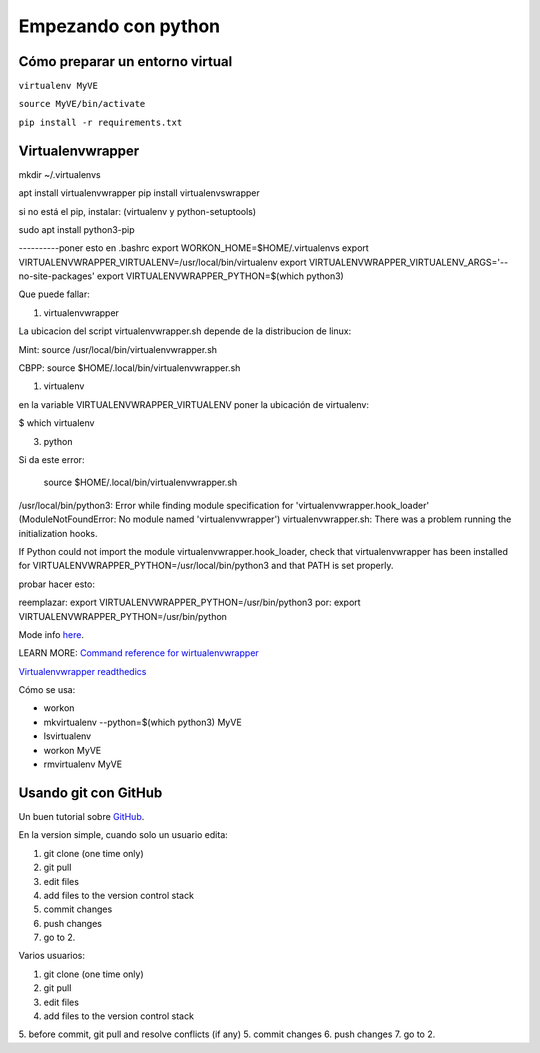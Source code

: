 ********************
Empezando con python
********************

Cómo preparar un entorno virtual
================================

``virtualenv MyVE``

``source MyVE/bin/activate``

``pip install -r requirements.txt``



Virtualenvwrapper
=================

mkdir ~/.virtualenvs

apt install virtualenvwrapper
pip install virtualenvswrapper

si no está el pip, instalar: (virtualenv y python-setuptools)

sudo apt install python3-pip


----------poner esto en .bashrc
export WORKON_HOME=$HOME/.virtualenvs
export VIRTUALENVWRAPPER_VIRTUALENV=/usr/local/bin/virtualenv
export VIRTUALENVWRAPPER_VIRTUALENV_ARGS='--no-site-packages'
export VIRTUALENVWRAPPER_PYTHON=$(which python3)                                                                                      

Que puede fallar:

1) virtualenvwrapper

La ubicacion del script virtualenvwrapper.sh depende de la
distribucion de linux:

Mint:
source /usr/local/bin/virtualenvwrapper.sh

CBPP:
source $HOME/.local/bin/virtualenvwrapper.sh


1) virtualenv

en la variable VIRTUALENVWRAPPER_VIRTUALENV
poner la ubicación de virtualenv:

$ which virtualenv


3) python

Si da este error:

 source $HOME/.local/bin/virtualenvwrapper.sh
/usr/local/bin/python3: Error while finding module specification for 'virtualenvwrapper.hook_loader' (ModuleNotFoundError: No module named 'virtualenvwrapper')
virtualenvwrapper.sh: There was a problem running the initialization hooks.

If Python could not import the module virtualenvwrapper.hook_loader,
check that virtualenvwrapper has been installed for
VIRTUALENVWRAPPER_PYTHON=/usr/local/bin/python3 and that PATH is
set properly.

probar hacer esto:

reemplazar:
export VIRTUALENVWRAPPER_PYTHON=/usr/bin/python3
por:
export VIRTUALENVWRAPPER_PYTHON=/usr/bin/python


Mode info `here <https://stackoverflow.com/questions/33216679/usr-bin-python3-error-while-finding-spec-for-virtualenvwrapper-hook-loader>`_.


LEARN MORE:
`Command reference for wirtualenvwrapper <https://virtualenvwrapper.readthedocs.io/en/latest/command_ref.html>`_

`Virtualenvwrapper readthedics <https://virtualenvwrapper.readthedocs.io/en/latest/>`_


Cómo se usa:

* workon
* mkvirtualenv --python=$(which python3) MyVE
* lsvirtualenv
* workon MyVE
* rmvirtualenv MyVE




Usando git con GitHub
=====================


Un buen tutorial sobre `GitHub <https://guides.github.com/introduction/flow/>`_.


En la version simple, cuando solo un usuario edita:

1. git clone (one time only)
2. git pull
3. edit files
4. add files to the version control stack
5. commit changes
6. push changes
7. go to 2.

 

Varios usuarios:

1. git clone (one time only)
2. git pull
3. edit files
4. add files to the version control stack
5. before commit, git pull and resolve conflicts (if any)
5. commit changes
6. push changes
7. go to 2.

 
